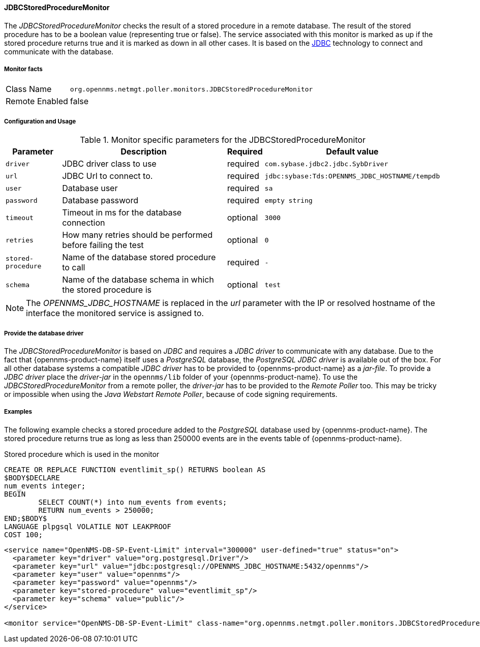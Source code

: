 
// Allow GitHub image rendering
:imagesdir: ../../../images

==== JDBCStoredProcedureMonitor

The _JDBCStoredProcedureMonitor_ checks the result of a stored procedure in a remote database.
The result of the stored procedure has to be a boolean value (representing true or false).
The service associated with this monitor is marked as up if the stored procedure returns true and it is marked as down in all other cases.
It is based on the http://www.oracle.com/technetwork/java/javase/jdbc/index.html[JDBC] technology to connect and communicate with the database.

===== Monitor facts

[options="autowidth"]
|===
| Class Name     | `org.opennms.netmgt.poller.monitors.JDBCStoredProcedureMonitor`
| Remote Enabled | false
|===

===== Configuration and Usage

.Monitor specific parameters for the JDBCStoredProcedureMonitor
[options="header, autowidth"]
|===
| Parameter          | Description                                                        | Required | Default value
| `driver`           | JDBC driver class to use                                           | required | `com.sybase.jdbc2.jdbc.SybDriver`
| `url`              | JDBC Url to connect to.                                            | required | `jdbc:sybase:Tds:OPENNMS_JDBC_HOSTNAME/tempdb`
| `user`             | Database user                                                      | required | `sa`
| `password`         | Database password                                                  | required | `empty string`
| `timeout`          | Timeout in ms for the database connection                          | optional | `3000`
| `retries`          | How many retries should be performed before failing the test       | optional | `0`
| `stored-procedure` | Name of the database stored procedure to call                      | required | `-`
| `schema`           | Name of the database schema in which the stored procedure is       | optional | `test`
|===

NOTE: The _OPENNMS_JDBC_HOSTNAME_ is replaced in the _url_ parameter with the IP or resolved hostname of the interface the monitored service is assigned to.


===== Provide the database driver

The _JDBCStoredProcedureMonitor_ is based on _JDBC_ and requires a _JDBC driver_ to communicate with any database.
Due to the fact that {opennms-product-name} itself uses a _PostgreSQL_ database, the _PostgreSQL JDBC driver_ is available out of the box.
For all other database systems a compatible _JDBC driver_ has to be provided to {opennms-product-name} as a _jar-file_.
To provide a _JDBC driver_ place the _driver-jar_ in the `opennms/lib` folder of your {opennms-product-name}.
To use the _JDBCStoredProcedureMonitor_ from a remote poller, the _driver-jar_ has to be provided to the _Remote Poller_ too.
This may be tricky or impossible when using the _Java Webstart Remote Poller_, because of code signing requirements.


===== Examples

The following example checks a stored procedure added to the _PostgreSQL_ database used by {opennms-product-name}.
The stored procedure returns true as long as less than 250000 events are in the events table of {opennms-product-name}.

.Stored procedure which is used in the monitor
[source, sql]
----
CREATE OR REPLACE FUNCTION eventlimit_sp() RETURNS boolean AS
$BODY$DECLARE
num_events integer;
BEGIN
	SELECT COUNT(*) into num_events from events;
	RETURN num_events > 250000;
END;$BODY$
LANGUAGE plpgsql VOLATILE NOT LEAKPROOF
COST 100;
----

[source, xml]
----
<service name="OpenNMS-DB-SP-Event-Limit" interval="300000" user-defined="true" status="on">
  <parameter key="driver" value="org.postgresql.Driver"/>
  <parameter key="url" value="jdbc:postgresql://OPENNMS_JDBC_HOSTNAME:5432/opennms"/>
  <parameter key="user" value="opennms"/>
  <parameter key="password" value="opennms"/>
  <parameter key="stored-procedure" value="eventlimit_sp"/>
  <parameter key="schema" value="public"/>
</service>

<monitor service="OpenNMS-DB-SP-Event-Limit" class-name="org.opennms.netmgt.poller.monitors.JDBCStoredProcedureMonitor"/>
----

